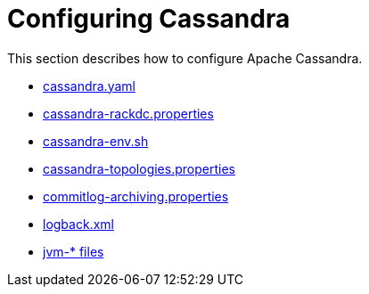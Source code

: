 = Configuring Cassandra
:navtitle: Configuring

This section describes how to configure Apache Cassandra.

* xref:cassandra:managing/configuration/cass_yaml_file.adoc[cassandra.yaml]
* xref:cassandra:managing/configuration/cass_rackdc_file.adoc[cassandra-rackdc.properties]
* xref:cassandra:managing/configuration/cass_env_sh_file.adoc[cassandra-env.sh]
* xref:cassandra:managing/configuration/cass_topo_file.adoc[cassandra-topologies.properties]
* xref:cassandra:managing/configuration/cass_cl_archive_file.adoc[commitlog-archiving.properties]
* xref:cassandra:managing/configuration/cass_logback_xml_file.adoc[logback.xml]
* xref:cassandra:managing/configuration/cass_jvm_options_file.adoc[jvm-* files]
